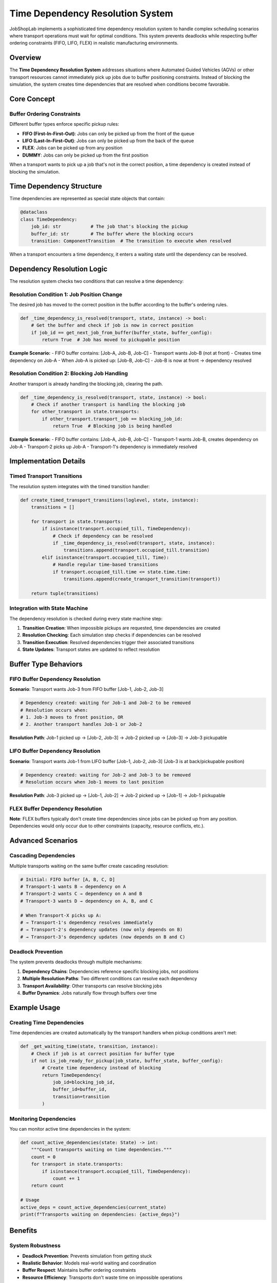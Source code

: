 Time Dependency Resolution System
=================================

JobShopLab implements a sophisticated time dependency resolution system to handle complex scheduling scenarios where transport operations must wait for optimal conditions. This system prevents deadlocks while respecting buffer ordering constraints (FIFO, LIFO, FLEX) in realistic manufacturing environments.

Overview
--------

The **Time Dependency Resolution System** addresses situations where Automated Guided Vehicles (AGVs) or other transport resources cannot immediately pick up jobs due to buffer positioning constraints. Instead of blocking the simulation, the system creates time dependencies that are resolved when conditions become favorable.

Core Concept
------------

Buffer Ordering Constraints
^^^^^^^^^^^^^^^^^^^^^^^^^^^

Different buffer types enforce specific pickup rules:

- **FIFO (First-In-First-Out)**: Jobs can only be picked up from the front of the queue
- **LIFO (Last-In-First-Out)**: Jobs can only be picked up from the back of the queue  
- **FLEX**: Jobs can be picked up from any position
- **DUMMY**: Jobs can only be picked up from the first position

When a transport wants to pick up a job that's not in the correct position, a time dependency is created instead of blocking the simulation.

.. raw:: html

   <div class="mermaid">
   graph TD
       Transport[Transport Requests Pickup] --> CheckPos{Job at Correct Position?}
       CheckPos -->|Yes| Pickup[Execute Pickup]
       CheckPos -->|No| CreateDep[Create Time Dependency]
       CreateDep --> WaitCondition[Wait for Resolution Conditions]
       WaitCondition --> Resolve{Dependency Resolved?}
       Resolve -->|Yes| Pickup
       Resolve -->|No| ContinueWait[Continue Waiting]
   </div>

Time Dependency Structure
-------------------------

Time dependencies are represented as special state objects that contain:

.. code-block:: python

   @dataclass
   class TimeDependency:
       job_id: str           # The job that's blocking the pickup
       buffer_id: str        # The buffer where the blocking occurs
       transition: ComponentTransition  # The transition to execute when resolved

When a transport encounters a time dependency, it enters a waiting state until the dependency can be resolved.

Dependency Resolution Logic
---------------------------

The resolution system checks two conditions that can resolve a time dependency:

Resolution Condition 1: Job Position Change
^^^^^^^^^^^^^^^^^^^^^^^^^^^^^^^^^^^^^^^^^^^

The desired job has moved to the correct position in the buffer according to the buffer's ordering rules.

.. code-block:: python

   def _time_dependency_is_resolved(transport, state, instance) -> bool:
       # Get the buffer and check if job is now in correct position
       if job_id == get_next_job_from_buffer(buffer_state, buffer_config):
           return True  # Job has moved to pickupable position

**Example Scenario:**
- FIFO buffer contains: [Job-A, Job-B, Job-C] 
- Transport wants Job-B (not at front)
- Creates time dependency on Job-A
- When Job-A is picked up: [Job-B, Job-C]
- Job-B is now at front → dependency resolved

Resolution Condition 2: Blocking Job Handling
^^^^^^^^^^^^^^^^^^^^^^^^^^^^^^^^^^^^^^^^^^^^^

Another transport is already handling the blocking job, clearing the path.

.. code-block:: python

   def _time_dependency_is_resolved(transport, state, instance) -> bool:
       # Check if another transport is handling the blocking job
       for other_transport in state.transports:
           if other_transport.transport_job == blocking_job_id:
               return True  # Blocking job is being handled

**Example Scenario:**
- FIFO buffer contains: [Job-A, Job-B, Job-C]
- Transport-1 wants Job-B, creates dependency on Job-A
- Transport-2 picks up Job-A
- Transport-1's dependency is immediately resolved

Implementation Details
----------------------

Timed Transport Transitions
^^^^^^^^^^^^^^^^^^^^^^^^^^^

The resolution system integrates with the timed transition handler:

.. code-block:: python

   def create_timed_transport_transitions(loglevel, state, instance):
       transitions = []
       
       for transport in state.transports:
           if isinstance(transport.occupied_till, TimeDependency):
               # Check if dependency can be resolved
               if _time_dependency_is_resolved(transport, state, instance):
                   transitions.append(transport.occupied_till.transition)
           elif isinstance(transport.occupied_till, Time):
               # Handle regular time-based transitions
               if transport.occupied_till.time <= state.time.time:
                   transitions.append(create_transport_transition(transport))
       
       return tuple(transitions)

Integration with State Machine
^^^^^^^^^^^^^^^^^^^^^^^^^^^^^^

The dependency resolution is checked during every state machine step:

1. **Transition Creation**: When impossible pickups are requested, time dependencies are created
2. **Resolution Checking**: Each simulation step checks if dependencies can be resolved  
3. **Transition Execution**: Resolved dependencies trigger their associated transitions
4. **State Updates**: Transport states are updated to reflect resolution

.. raw:: html

   <div class="mermaid">
   graph TD
       StateStep[State Machine Step] --> CheckDeps[Check Time Dependencies]
       CheckDeps --> AnyResolved{Any Dependencies Resolved?}
       AnyResolved -->|Yes| ExecuteTrans[Execute Resolved Transitions]
       AnyResolved -->|No| ContinueWait[Dependencies Continue Waiting]
       ExecuteTrans --> UpdateState[Update State]
       UpdateState --> NextStep[Next State Machine Step]
       ContinueWait --> NextStep
   </div>

Buffer Type Behaviors
---------------------

FIFO Buffer Dependency Resolution
^^^^^^^^^^^^^^^^^^^^^^^^^^^^^^^^^

**Scenario**: Transport wants Job-3 from FIFO buffer [Job-1, Job-2, Job-3]

.. code-block:: python

   # Dependency created: waiting for Job-1 and Job-2 to be removed
   # Resolution occurs when:
   # 1. Job-3 moves to front position, OR  
   # 2. Another transport handles Job-1 or Job-2

**Resolution Path**: Job-1 picked up → [Job-2, Job-3] → Job-2 picked up → [Job-3] → Job-3 pickupable

LIFO Buffer Dependency Resolution  
^^^^^^^^^^^^^^^^^^^^^^^^^^^^^^^^^

**Scenario**: Transport wants Job-1 from LIFO buffer [Job-1, Job-2, Job-3] (Job-3 is at back/pickupable position)

.. code-block:: python

   # Dependency created: waiting for Job-2 and Job-3 to be removed
   # Resolution occurs when Job-1 moves to last position

**Resolution Path**: Job-3 picked up → [Job-1, Job-2] → Job-2 picked up → [Job-1] → Job-1 pickupable

FLEX Buffer Dependency Resolution
^^^^^^^^^^^^^^^^^^^^^^^^^^^^^^^^^

**Note**: FLEX buffers typically don't create time dependencies since jobs can be picked up from any position. Dependencies would only occur due to other constraints (capacity, resource conflicts, etc.).

Advanced Scenarios
------------------

Cascading Dependencies
^^^^^^^^^^^^^^^^^^^^^

Multiple transports waiting on the same buffer create cascading resolution:

.. code-block:: python

   # Initial: FIFO buffer [A, B, C, D]
   # Transport-1 wants B → dependency on A
   # Transport-2 wants C → dependency on A and B  
   # Transport-3 wants D → dependency on A, B, and C
   
   # When Transport-X picks up A:
   # → Transport-1's dependency resolves immediately
   # → Transport-2's dependency updates (now only depends on B)
   # → Transport-3's dependency updates (now depends on B and C)

Deadlock Prevention
^^^^^^^^^^^^^^^^^^^

The system prevents deadlocks through multiple mechanisms:

1. **Dependency Chains**: Dependencies reference specific blocking jobs, not positions
2. **Multiple Resolution Paths**: Two different conditions can resolve each dependency
3. **Transport Availability**: Other transports can resolve blocking jobs
4. **Buffer Dynamics**: Jobs naturally flow through buffers over time

Example Usage
-------------

Creating Time Dependencies
^^^^^^^^^^^^^^^^^^^^^^^^^

Time dependencies are created automatically by the transport handlers when pickup conditions aren't met:

.. code-block:: python

   def _get_waiting_time(state, transition, instance):
       # Check if job is at correct position for buffer type
       if not is_job_ready_for_pickup(job_state, buffer_state, buffer_config):
           # Create time dependency instead of blocking
           return TimeDependency(
               job_id=blocking_job_id,
               buffer_id=buffer_id, 
               transition=transition
           )

Monitoring Dependencies
^^^^^^^^^^^^^^^^^^^^^^

You can monitor active time dependencies in the system:

.. code-block:: python

   def count_active_dependencies(state: State) -> int:
       """Count transports waiting on time dependencies."""
       count = 0
       for transport in state.transports:
           if isinstance(transport.occupied_till, TimeDependency):
               count += 1
       return count

   # Usage
   active_deps = count_active_dependencies(current_state)
   print(f"Transports waiting on dependencies: {active_deps}")

Benefits
--------

System Robustness
^^^^^^^^^^^^^^^^^

- **Deadlock Prevention**: Prevents simulation from getting stuck
- **Realistic Behavior**: Models real-world waiting and coordination
- **Buffer Respect**: Maintains buffer ordering constraints
- **Resource Efficiency**: Transports don't waste time on impossible operations

Performance Benefits
^^^^^^^^^^^^^^^^^^^^

- **Non-Blocking**: Simulation continues while dependencies wait
- **Efficient Resolution**: Checks are performed only when conditions might have changed
- **Automatic Recovery**: System automatically recovers when conditions improve
- **Scalable**: Works efficiently with multiple buffers and transports

Configuration
-------------

Buffer Type Configuration
^^^^^^^^^^^^^^^^^^^^^^^^^

Time dependency behavior is determined by buffer type configuration:

.. code-block:: yaml

   machines:
     - id: "machine-1"
       postbuffer:
         type: "fifo"        # Creates dependencies for non-front pickups
         capacity: 5
     - id: "machine-2" 
       postbuffer:
         type: "flex_buffer" # Rarely creates position-based dependencies
         capacity: 10

Transport Configuration
^^^^^^^^^^^^^^^^^^^^^^^

Transport resources that can resolve dependencies:

.. code-block:: yaml

   transports:
     - id: "agv-1"
       type: "agv"
       # AGV can resolve dependencies by handling blocking jobs
     - id: "agv-2"
       type: "agv" 
       # Multiple AGVs increase resolution opportunities

Debugging Time Dependencies
---------------------------

Common Issues and Solutions
^^^^^^^^^^^^^^^^^^^^^^^^^^^

**Issue**: Dependencies never resolve
**Solution**: Ensure sufficient transport resources and check buffer configurations

**Issue**: Performance degradation with many dependencies  
**Solution**: Optimize buffer capacities and transport allocation

**Issue**: Unexpected dependency creation
**Solution**: Verify buffer types match intended pickup behaviors

Monitoring Tools
^^^^^^^^^^^^^^^^

.. code-block:: python

   def analyze_dependencies(state: State) -> dict:
       """Analyze current time dependency status."""
       deps_by_buffer = {}
       for transport in state.transports:
           if isinstance(transport.occupied_till, TimeDependency):
               buffer_id = transport.occupied_till.buffer_id
               if buffer_id not in deps_by_buffer:
                   deps_by_buffer[buffer_id] = []
               deps_by_buffer[buffer_id].append({
                   'transport_id': transport.id,
                   'blocking_job': transport.occupied_till.job_id,
                   'wanted_job': transport.transport_job
               })
       return deps_by_buffer

Future Enhancements
-------------------

Planned improvements to the time dependency system include:

- **Priority-Based Resolution**: Higher priority jobs resolve dependencies faster
- **Timeout Mechanisms**: Dependencies that expire after maximum wait times  
- **Resource Reservation**: Pre-booking transport resources for dependency resolution
- **Predictive Resolution**: Anticipating dependency resolution based on system trends